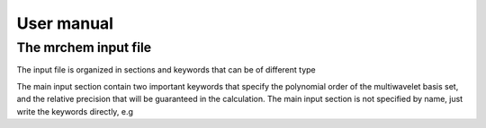 User manual
==================================

   
The mrchem input file
---------------------

The input file is organized in sections and keywords that can be of different
type 

.. code-block:: c
     Section {
       keyword_1 = 1
       keyword_2 = 3.14
       keyword_3 = [1, 2, 3]
       keyword_4 = "foo"
       keyword_5 = True
    }


The main input section contain two important keywords that specify the
polynomial order of the multiwavelet basis set, and the relative precision that
will be guaranteed in the calculation. The main input section is not specified
by name, just write the keywords directly, e.g


